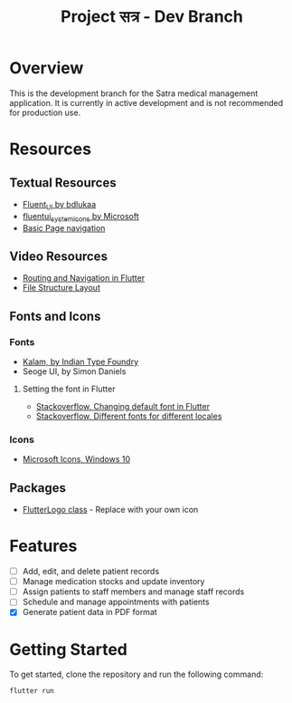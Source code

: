 #+title: Project सत्र -  Dev Branch

* Overview
This is the development branch for the Satra medical management application. It is currently in active development and is not recommended for production use.

* Resources
** Textual Resources
- [[github:bdlukaa/fluent_ui][Fluent_UI by bdlukaa]]
- [[https:pub.dev/packages/fluentui_system_icons][fluentui_system_icons by Microsoft]]
- [[https:docs.flutter.dev/cookbook/navigation/navigation-basics][Basic Page navigation]]
** Video Resources
- [[https:youtu.be/nyvwx7o277U][Routing and Navigation in Flutter]]
- [[https:youtu.be/Mt41FpSS-Vo][File Structure Layout]]

** Fonts and Icons
*** Fonts
- [[https:fonts.google.com/specimen/Kalam?subset=devanagari&noto.script=Deva][Kalam, by Indian Type Foundry]]
- Seoge UI, by Simon Daniels

**** Setting the font in Flutter
- [[https:stackoverflow.com/questions/50081213/how-to-change-the-default-font-in-flutter][Stackoverflow, Changing default font in Flutter]]
- [[https:stackoverflow.com/questions/71182566/how-to-set-different-fonts-for-different-locales-in-flutter][Stackoverflow, Different fonts for different locales]]
*** Icons
- [[https:learn.microsoft.com/en-us/windows/apps/design/style/icons][Microsoft Icons, Windows 10]]
** Packages
- [[https:api.flutter.dev/flutter/material/FlutterLogo-class.html][FlutterLogo class]] - Replace with your own icon


* Features
- [ ] Add, edit, and delete patient records
- [ ] Manage medication stocks and update inventory
- [ ] Assign patients to staff members and manage staff records
- [ ] Schedule and manage appointments with patients
- [X] Generate patient data in PDF format

* Getting Started
To get started, clone the repository and run the following command:

#+begin_src bash
flutter run
#+end_src
